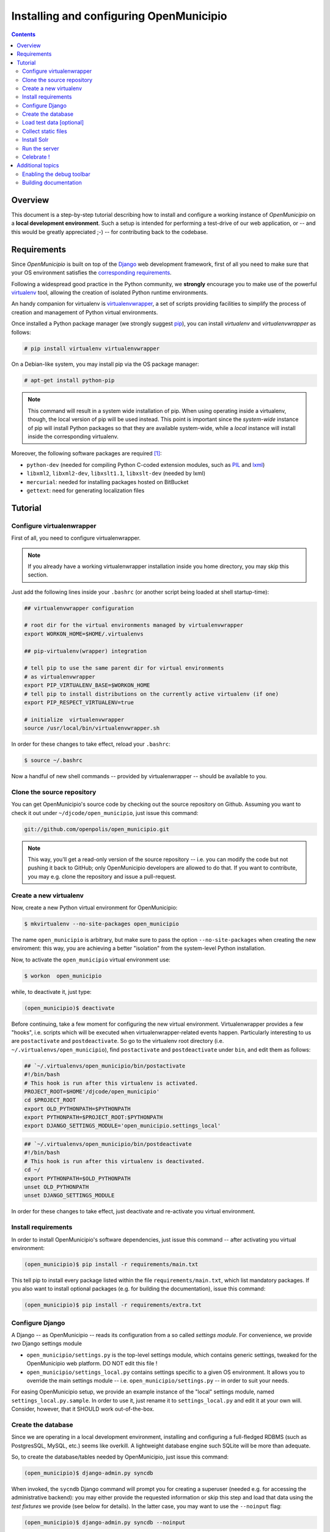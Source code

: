 .. -*- mode: rst -*-
 
========================================
Installing and configuring OpenMunicipio
========================================

.. contents::

Overview
========

This document is a step-by-step tutorial describing how to install and configure a working instance of *OpenMunicipio*
on a **local development environment**. Such a setup is intended for performing a test-drive of our web application, or
-- and this would be greatly appreciated ;-) -- for contributing back to the codebase.

Requirements
============
Since *OpenMunicipio* is built on top of the `Django`_ web development framework, first of all you need to make sure
that your OS environment satisfies the `corresponding requirements`_.

Following a widespread good practice in the Python community, we **strongly** encourage you to make use of the powerful
`virtualenv`_ tool, allowing the creation of isolated Python runtime environments.

An handy companion for virtualenv is `virtualenvwrapper`_, a set of scripts providing facilities to simplify the process
of creation and management of Python virtual environments.

Once installed a Python package manager (we strongly suggest `pip`_), you can install `virtualenv` and
`virtualenvwrapper` as follows:

.. sourcecode:: bash

 # pip install virtualenv virtualenvwrapper

On a Debian-like system, you may install pip via the OS package manager:

.. sourcecode:: bash

 # apt-get install python-pip

.. note::

   This command will result in a system wide installation of pip.  When using operating inside a virtualenv, though, the
   local version of pip will be used instead.  This point is important since the *system-wide* instance of pip will install Python
   packages so that they are available system-wide, while a *local* instance will install inside the corresponding
   virtualenv.

Moreover, the following software packages are required [#]_:

* ``python-dev`` (needed for compiling Python C-coded extension modules, such as `PIL`_ and `lxml`_)
* ``libxml2``, ``libxml2-dev``, ``libxslt1.1``, ``libxslt-dev``  (needed by lxml)
* ``mercurial``: needed for installing packages hosted on BitBucket
* ``gettext``: need for generating localization files


..  _Django: http://djangoproject.com/ 
.. _`corresponding requirements`: http://docs.djangoproject.com/en/dev/faq/install/
.. _`virtualenv`: http://pypi.python.org/pypi/virtualenv
.. _`virtualenvwrapper`: http://www.doughellmann.com/docs/virtualenvwrapper/
.. _`pip`: http://pip.readthedocs.org/
.. _`PIL`: http://www.pythonware.com/products/pil/
.. _`lxml`: http://lxml.de/


Tutorial
========

Configure virtualenwrapper
--------------------------

First of all, you need to configure virtualenwrapper.  

.. note::

   If you already have a working virtualenwrapper installation inside you home directory, you may skip this section.

Just add the following lines inside your ``.bashrc`` (or another script being loaded at shell startup-time):

.. code-block:: bash

   ## virtualenvwrapper configuration

   # root dir for the virtual environments managed by virtualenvwrapper
   export WORKON_HOME=$HOME/.virtualenvs

   ## pip-virtualenv(wrapper) integration

   # tell pip to use the same parent dir for virtual environments
   # as virtualenvwrapper
   export PIP_VIRTUALENV_BASE=$WORKON_HOME
   # tell pip to install distributions on the currently active virtualenv (if one) 
   export PIP_RESPECT_VIRTUALENV=true

   # initialize  virtualenvwrapper
   source /usr/local/bin/virtualenvwrapper.sh

In order for these changes to take effect, reload your ``.bashrc``:

.. code-block:: bash

   $ source ~/.bashrc

Now a handful of new shell commands -- provided by virtualenwrapper -- should be available to you.


Clone the source repository
---------------------------

You can get OpenMunicipio's source code by checking out the source repository on Github.  Assuming you want to check it
out under ``~/djcode/open_municipio``, just issue this command:

.. code-block:: bash                   

   git://github.com/openpolis/open_municipio.git

.. note::
   
   This way, you'll get a read-only version of the source repository -- i.e. you can modify the code but not pushing it
   back to GitHub; only OpenMunicipio developers are allowed to do that.  If you want to contribute, you may e.g. clone
   the repository and issue a pull-request.       
   
   
Create a new virtualenv
-----------------------

Now, create a new Python virtual environment for OpenMunicipio:

.. code-block:: bash
   
   $ mkvirtualenv --no-site-packages open_municipio

The name ``open_municipio`` is arbitrary, but make sure to pass the option ``--no-site-packages`` when creating the new
enviroment: this way, you are achieving a better "isolation" from the system-level Python installation.

Now, to activate the ``open_municipio`` virtual environment use:

.. code-block:: bash

   $ workon  open_municipio

while, to deactivate it, just type:

.. code-block:: bash

  (open_municipio)$ deactivate

Before continuing, take a few moment for configuring the new virtual environment.  Virtualenwrapper provides a few
"hooks", i.e. scripts which will be executed when virtualenwrapper-related events happen.  Particularly interesting to us are
``postactivate`` and ``postdeactivate``. So go to the virtualenv root directory
(i.e. ``~/.virtualenvs/open_municipio``), find ``postactivate`` and ``postdeactivate`` under ``bin``, and edit them as
follows:

.. code-block:: bash

   ## `~/.virtualenvs/open_municipio/bin/postactivate
   #!/bin/bash
   # This hook is run after this virtualenv is activated.
   PROJECT_ROOT=$HOME'/djcode/open_municipio'
   cd $PROJECT_ROOT
   export OLD_PYTHONPATH=$PYTHONPATH
   export PYTHONPATH=$PROJECT_ROOT:$PYTHONPATH
   export DJANGO_SETTINGS_MODULE='open_municipio.settings_local'


.. code-block:: bash

   ## `~/.virtualenvs/open_municipio/bin/postdeactivate
   #!/bin/bash
   # This hook is run after this virtualenv is deactivated.
   cd ~/
   export PYTHONPATH=$OLD_PYTHONPATH
   unset OLD_PYTHONPATH
   unset DJANGO_SETTINGS_MODULE

In order for these changes to take effect, just deactivate and re-activate you virtual environment. 


Install requirements
--------------------

In order to install OpenMunicipio's software dependencies, just issue this command -- after activating you virtual
environment:

.. code-block:: bash       

     (open_municipio)$ pip install -r requirements/main.txt

This tell pip to install every package listed within the file ``requirements/main.txt``, which list mandatory packages.
If you  also want to install optional packages (e.g. for building the documentation), issue this command:

.. code-block:: bash       

     (open_municipio)$ pip install -r requirements/extra.txt


Configure Django
----------------

A Django -- as OpenMunicipio -- reads its configuration from a so called *settings module*.  For convenience, we provide
*two* Django settings module

* ``open_municipio/settings.py`` is the top-level settings module, which contains generic settings, tweaked for the
  OpenMunicipio web platform. DO NOT edit this file !
* ``open_municipio/settings_local.py`` contains settings specific to a given OS environment.  It allows you to override
  the main settings module -- i.e. ``open_municipio/settings.py`` -- in order to suit your needs.

For easing OpenMunicipio setup, we provide an example instance of the "local" settings module, named
``settings_local.py.sample``.  In order to use it, just rename it to ``settings_local.py`` and edit it at your own
will. Consider, however, that it SHOULD work out-of-the-box.

Create the database
-------------------

Since we are operating in a local development environment, installing and configuring a full-fledged RDBMS (such as
PostgresSQL, MySQL, etc.) seems like overkill. A lightweight database engine such SQLite will be more than adequate.

So, to create the database/tables needed by OpenMunicipio, just issue this command:

.. code-block:: bash

        (open_municipio)$ django-admin.py syncdb 

When invoked, the ``sycndb`` Django command will prompt you for creating a superuser (needed e.g. for accessing the
administrative backend): you may either provide the requested information or skip this step and load that data using the
*test fixtures* we provide (see below for details).  In the latter case, you may want to use the ``--noinput`` flag:

.. code-block:: bash

        (open_municipio)$ django-admin.py syncdb --noinput

Load test data [optional]
-------------------------

For you convenience, we provide a set of test data (in the form of Django *fixtures*) to populate the database with a
bunch of fictitious -- but more-or-less realistic -- data.

In order to load these data, just issue this command:

.. code-block:: bash

        (open_municipio)$ django-admin.py loaddata test_data


Collect static files
--------------------

Static assets (e.g. images, CSS & Javascript files, etc.) must be collected in a single place, so the webserver is able
to serve them:

.. code-block:: bash

        (open_municipio)$ django-admin.py collectstatic


Install Solr
------------

OpenMunicipio relies on Solr for text indexing and searching; see `here </dev/solr_haystack>`_ for details. 

For a local development environment such this, there is no need to setup a complex installation: just use the servlet
engine bundled with the Solr distribution (called *Jetty*).  The complete details are `here </dev/solr_haystack>`_,
but for your convenience we'll do a brief recap.

#. download Solr distribution
#. generate the data schema and put it in place
#. start Jetty
#. build Solr index

Run the server
--------------

Finally, you should be ready to go: start the web server bundled with Django (a.k.a. *runserver* or *development
server*):

.. code-block:: bash

        (open_municipio)$ django-admin.py runserver

This command will start a (single-threaded) web server listening on port 8000 of the local loopback network interface.

.. note::

   We suggest you to issue this command in a dedicated shell window, so you can see the debugging output that the server
   prints to the console.


Celebrate !
-----------

Now, visit the URL http://localhost:8000 with a web browser: if all went well, you should see OpenMunicipio homepage.
    

Additional topics
=================

If you checkout a newer version of OpenMunicipio, you may need to do a little house-keeping in order to re-start the
development server. Shortly, every time you update OpenMunicipio code, you should perform these task, in order [#]_  :

#. update the database: Django use an ORM to represent database-level objects (tables, records, etc.) as native Python
   objects.  When the Django-level data model goes out-fo-sync with the database schema, you have to re-sync them. The
   quickiest and simplest way to perform this task **on development environments** is to drop and re-create the database
   from scratch. Taking into account the fact that a SQLite DB is just a single file, just follow these steps:

   * drop the old database        

    .. code-block:: bash

        (open_municipio)$ rm open_municipio/db.sqlite

   * re-create the database:

    .. code-block:: bash
       
           (open_municipio)$ django-admin.py syncdb [--noinput]

   * reload the test data:
 
    .. code-block:: bash

        (open_municipio)$ django-admin.py loaddata test_data

#. re-collect static assets:

   .. code-block:: bash

        (open_municipio)$ django-admin.py collectstatic

#. update Solr schema (see  `here </dev/solr_haystack>`_)

#. tell Solr to re-index documents (see  `here </dev/solr_haystack>`_)

# rebuild localization

   .. code-block:: bash
        (open_municipio)$ readarray ARR < <(find . -name django.po | sed "s/\(.*\)locale.*/\1/")
        (open_municipio)$ for i in ${ARR[@]}; do pushd $i; django-admin.py makemessages -l it; django-admin.py compilemessages -l it; popd; done;

Enabling the debug toolbar
--------------------------

Django features a handy third-party extension named `Django Debug Toolbar`_, providing a lot of useful debugging
facilities. To install it, just be sure to install the "extra" requirements and un-comment the following lines in
``settings_local.py``:

.. code-block:: python

    MIDDLEWARE_CLASSES = MIDDLEWARE_CLASSES + ('debug_toolbar.middleware.DebugToolbarMiddleware',)
    INSTALLED_APPS = INSTALLED_APPS + ('debug_toolbar',)


Building documentation
----------------------
OpenMunicipio uses `Sphinx`_ for maintaining its internal documentation.  To build the documentation:

* make sure to have installed Sphinx within you virtual environment (just install the "extra" requirements)    
* activate the virtualenv
* move to the ``docs`` directory of OpenMunicipio repository
* run the command:

  .. code-block:: bash  
  
        (open_municipio)$ make html

You'll find the docs (in HTML format) under the ``_build/html`` directory.

.. note::

   When the documentation is updated upstream (e.g. when you check out a new version of OpenMunicipio) you have to
   re-generate the documentation by running ``make html``


.. _`Django Debug Toolbar`: https://github.com/django-debug-toolbar/django-debug-toolbar
.. _`Sphinx`: http://sphinx.pocoo.org/


.. rubric:: Footnotes

.. [#] Note that, for the simplicity sake, we refer to the names these packages are available as on Ubuntu 10.04
       (i.e. our reference GNU/Linux distribution).  On other distros, those same packages may be available under
       alternative names.
.. [#] Even if they may not be all necessary, performing them is the recommended approach.
